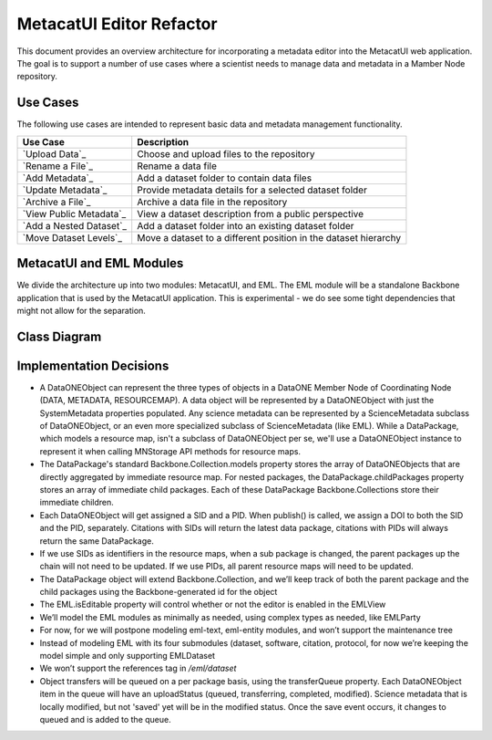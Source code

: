 MetacatUI Editor Refactor
=========================

This document provides an overview architecture for incorporating a metadata editor into the MetacatUI web application. The goal is to support a number of use cases where a scientist needs to manage data and metadata in a Mamber Node repository.

Use Cases
---------
The following use cases are intended to represent basic data and metadata management functionality.

+--------------------------------+------------------------------------------------------------------+ 
|Use Case                        | Description                                                      | 
+================================+==================================================================+
| `Upload Data`_                 | Choose and upload files to the repository                        | 
+--------------------------------+------------------------------------------------------------------+
| `Rename a File`_               | Rename a data file                                               | 
+--------------------------------+------------------------------------------------------------------+
| `Add Metadata`_                | Add a dataset folder to contain data files                       | 
+--------------------------------+------------------------------------------------------------------+
| `Update Metadata`_             | Provide metadata details for a selected dataset folder           | 
+--------------------------------+------------------------------------------------------------------+
| `Archive a File`_              | Archive a data file in the repository                            | 
+--------------------------------+------------------------------------------------------------------+
| `View Public Metadata`_        | View a dataset description from a public perspective             | 
+--------------------------------+------------------------------------------------------------------+
| `Add a Nested Dataset`_        | Add a dataset folder into an existing dataset folder             | 
+--------------------------------+------------------------------------------------------------------+
| `Move Dataset Levels`_         | Move a dataset to a different position in the dataset hierarchy  | 
+--------------------------------+------------------------------------------------------------------+

.. _Upload Data              ./use-cases/upload-data.rst
.. _Rename a File            ./use-cases/rename-a-file.rst
.. _Add Metadata             ./use-cases/add-metadata.rst
.. _Update Metadata          ./use-cases/update-metadata.rst
.. _Archive a File           ./use-cases/archive-a-file.rst
.. _View Public Metadata     ./use-cases/view-public-metadata.rst
.. _Add a Nested Dataset     ./use-cases/add-a-nested-dataset.rst
.. _Move Dataset Levels      ./use-cases/move-dataset-levels.rst



MetacatUI and EML Modules
-------------------------

We divide the architecture up into two modules: MetacatUI, and EML.  The EML module will be a standalone Backbone application that is used by the MetacatUI application.  This is experimental - we do see some tight dependencies that might not allow for the separation.

Class Diagram
-------------

..
   @startuml editor-class-diagram.png  

     ' change the default styles   
     skinparam linetype ortho   
     skinparam shadowing false   
     skinparam class {
       BackgroundColor #F5F5F5
       BorderColor #333333
       ArrowColor #333333   
     }   
     skinparam noteFontColor #C49858
     skinparam note {
       BackgroundColor #FCF8E4
       BorderColor #FCEED6   
     }   
     skinparam packageFontColor #9DA0A4
     skinparam package {
       BorderColor #CCCCCC
     }   

     package metacatui {
       together {
         class MediaType {
           + name : String
           + properties : String [*]
         }
       
         note bottom of MediaType
           We may need to delimit property
           K/V pairs with a known delimiter
         end note
         
         class Replica <<Backbone.Model>> {
           + replicaMemberNode : String
           + replicationStatus : String
           + replicaVerified : String
           + validate() : Boolean
           + parse() : Replica
           + toXML() : String
         }
         
         class ReplicationPolicy <<Backbone.Model>> {
           + preferredMemberNodes : String [*]
           + blockedMemberNodes : String [*]
           + replicationAllowed : Boolean
           + numberReplicas : Integer
           + validate() : Boolean
           + parse() : ReplicationPolicy
           + toXML() : String
         }
         
         class AccessRule <<Backbone.Model>> {
           + subject : String [*]
           + permission : String [*]
           + allow : Boolean
           + validate() : Boolean
           + parse() : AccessRule
           + toXML() : String
         }
         
       }
              
       class QualityGuideResults <<Backbone.Model>> {
       }
       
       note bottom
         We'll wait to model the quality guide 
         results until we have a better understanding 
         of the MDQ engine output
       end note
       
       class ScienceMetadata {
         abstract : String [*]
         attribute : String [*]
         attributeDescription : String [*]
         attributeLabel : String [*]
         attributeName : String [*]
         attributeUnit : String [*]
         author : String 
         authorGivenName : String 
         authoritativeMN : String 
         authorLastName : String [*]
         authorSurName : String 
         beginDate : String 
         changePermission : String [*]
         contactOrganization : String [*]
         datasource : String 
         dataUrl : String 
         dateModified : String 
         datePublished : String 
         dateUploaded : String 
         decade : String 
         documents : String [*]
         edition : String 
         endDate : String 
         fileID : String 
         formatType : String 
         gcmdKeyword : String [*]
         investigator : String [*]
         isDocumentedBy : String [*]
         isPublic : String 
         keyConcept : String [*]
         keywords : String [*]
         mediaType : String 
         mediaTypeProperty : String [*]
         origin : String [*]
         originator : String [*]
         placeKey : String [*]
         presentationCat : String 
         project : String 
         pubDate : String 
         purpose : String 
         readPermission : String [*]
         relatedOrganizations : String [*]
         replicaMN : String [*]
         resourceMap : String [*]
         sensor : String [*]
         sensorText : String [*]
         source : String [*]
         scientificName : String [*]
         species : String [*]
         genus : String [*]
         family : String [*]
         class : String [*]
         phylum : String [*]
         order : String [*]
         kingdom : String [*]
         westBoundCoord : String 
         eastBoundCoord : String 
         northBoundCoord : String 
         southBoundCoord : String 
         site : String [*]
         namedLocation : String [*]
         noBoundingBox : String 
         geoform : String 
         isSpatial : String 
         geohash_1 : String [*]
         geohash_2 : String [*]
         geohash_3 : String [*]
         geohash_4 : String [*]
         geohash_5 : String [*]
         geohash_6 : String [*]
         geohash_7 : String [*]
         geohash_8 : String [*]
         geohash_9 : String [*]
         prov_generated : String [*]
         prov_generatedByExecution : String [*]
         prov_generatedByProgram : String [*]
         prov_generatedByUser : String [*]
         prov_hasDerivations : String [*]
         prov_hasSources : String [*]
         prov_instanceOfClass : String [*]
         prov_used : String [*]
         prov_usedByExecution : String [*]
         prov_usedByProgram : String [*]
         prov_usedByUser : String [*]
         prov_wasDerivedFrom : String [*]
         prov_wasExecutedByExecution : String [*]
         prov_wasExecutedByUser : String [*]
         prov_wasInformedBy : String [*]
         sem_annotated_by : String [*]
         sem_annotates : String [*]
         sem_annotation : String [*]
         sem_comment : String [*]
       }
       
       class DataONEObject <<Backbone.UniqueModel>> {
         + serialVersion : String
         + id : String
         + formatId : String
         + size : String
         + checksum: String
         + checksumAlgorithm : String
         + submitter: String
         + rightsHolder : String
         + accessPolicy: AccessRule [*]
         + replicationPolicy : ReplicationPolicy
         + obsoletes : String
         + obsoletedBy : String
         + archived : Boolean
         + dateUploaded : String
         + dateSysMetadataModified : String
         + originMemberNode : String
         + authoritativeMemberNode : String
         + replica : Replica [*]
         + seriesId : String
         + mediaType : MediaType
         + fileName : String
         + nodeLevel : String
         + uploadStatus : String
         + uploadFilePath : String
         + getSystemMetadata() : String
         + validate() : Boolean
         + parse() : DataONEObject
         + toXML() : String
       }
       
       class DataPackage <<Backbone.Collection>> {
         + models : DataONEObject [*]
         + model : DataONEObject
         + childPackages : DataPackage [*]
         - transferQueue : DataONEObject [*]
         + initialize() : DataPackage
         + sync()
         + save()
         + destroy()
         + update()
         + parse() : DataPackage
         - toRDF() : String
       }
       
     }
     package eml {
       class EML <<Backbone.Model>> {
         + isEditable : Boolean
         + alternateIdentifier : String [*]
         + shortName : String
         + title : String
         + creator : EMLParty [*]
         + metadataProvider : EMLParty [*]
         + associatedParty  : EMLParty [*]
         + pubDate : String
         + language : String
         + series : String
         + abstract : String [*]
         + keywordSet : EMLKeyword [*]
         + additionalInfo : String [*]
         + intellectualRights : String [*]
         + onlineDist : EMLOnlineDist [*]
         + offlineDist : EMLOfflineDist [*]
         + geographicCoverages : GeographicCoverage [*]
         + temporalCoverages : TemporalCoverage [*]
         + taxonomicClassifications : Taxon [*]
         + purpose : String [*]
         + contact : EMLParty [*]
         + publisher : EMLParty [*]
         + pubPlace : String
         + methods : EMLMethods [*]
         + project : EMLProject [*]
         + validate() : Boolean
         + parse()  : EML
         + toXML() : String
       }
       
       note left
         For now, we model the EML
         dataset module only. We'll refactor
         to support the software, citation, and
         protocol modules as needed.
       end note
         
       class EMLViewer <<Backbone.View>> {
       }
       
       class EMLParty <<Backbone.Model>> {
         + givenName : String
         + surName : String
         + organizationName : String
         + role : String
         + deliveryPoint : String [*]
         + city : String
         + administrativeArea : String
         + postalCode : String
         + country : String
         + phone : String [*]
         + fax : String [*]
         + electronicMailAddress : String [*]
         + onlineUrl : String [*]
         + userId : String [*]
         + validate() : Boolean
         + parse()  : EMLParty
         + toXML() : String
       }
       
       class EMLKeyword <<Backbone.Model>> {
         + keyword : String
         + type : String
         + keywordThesaurus : String
         + validate() : Boolean
         + parse()  : EMLKeyword
         + toXML() : String
       }
       
       class EMLOnlineDist <<Backbone.Model>> {
         + url : String
         + urlFunction : String (information or download)
         + onlineDescription : String
         + parse() : EMLOnlineDist
         + toXML() : String
       }
       
       class EMLOfflineDist <<Backbone.Model>> {
         + mediumName : String
         + mediumVolume : String
         + mediumFormat : String
         + mediumNote : String
         + parse() : EMLOfflineDist
         + toXML() : String
       }
              
       class GeographicCoverage {
         - data : GeoJSONObject
         + validate() : Boolean
         + toGeoJSON() : String
         + fromGeoJSON() : GeoJSONObject
         + parse() : GeographicCoverage
         + toXML() : String
       }
       
       class TemporalCoverage <<Backbone.Model>> {
         + beginDate : String
         + beginTime : String
         + endDate : String
         + endTime : String
         + validate() : Boolean
         + parse() : TemporalCoverage
         + toXML() : String
       }
       
       note bottom
         We will first only support
         Gregorian dates. We'll change
         the property types from String
         to a subclass when we support
         alternative time scales.
       end note
       
       class Taxon <<Backbone.Model>> {
         + parentId : String
         + taxonomicRank : String
         + taxonomicValue : String
         + commonNames : String [*]
         + validate() : Boolean
         + parse() : Taxon
         + toXML() : String
       }
                
       class EMLMethods <<Backbone.Model>> {
       	 + methodSteps : { title : String, paragraph : String [*] } [*]
       	 + studyExtent : { title : String, paragraph : String [*] } [*]
       	 + samplingDescription : { title : String, paragraph : String [*] } [*]
         + parse() : EMLMethods
         + toXML() : String
       }
       
       class EMLProject <<Backbone.Model>> {
         + title : String
         + funding : String 
         + personnel : EMLParty [*]
         + parse() : EMLProject
         + toXML() : String
       }
       
     }
     
     DataPackage o-- DataONEObject : collectionOf
     DataONEObject <|-- ScienceMetadata : "subclassOf"
     ScienceMetadata <|-- EML : "subclassOf"
     DataONEObject <-- QualityGuideResults : describes
     DataONEObject *-- AccessRule : "contains"
     DataONEObject *-- ReplicationPolicy : "contains"
     DataONEObject *-- Replica : "  contains"
     DataONEObject *-- MediaType : "contains"
     EML *-- EMLParty : "hasModule"
     EML *-- EMLMethods : hasModule
     EML *-- EMLProject : hasModule
     EML *-- GeographicCoverage : "hasModule"
     EML *-- TemporalCoverage : "hasModule"
     EML *-- Taxon : "hasModule"
     EML *-- EMLOnlineDist : hasModule
     EML *-- EMLOfflineDist : hasModule
     EML *-- EMLKeyword : hasModule
     EML <.. EMLViewer : listensTo
     
   @enduml

.. image:: editor-class-diagram.png

Implementation Decisions
------------------------
- A DataONEObject can represent the three types of objects in a DataONE Member Node of Coordinating Node (DATA, METADATA, RESOURCEMAP). A data object will be represented by a DataONEObject with just the SystemMetadata properties populated.  Any science metadata can be represented by a ScienceMetadata subclass of DataONEObject, or an even more specialized subclass of ScienceMetadata (like EML).  While a DataPackage, which models a resource map, isn't a subclass of DataONEObject per se, we'll use a DataONEObject instance to represent it when calling MNStorage API methods for resource maps.
- The DataPackage's standard Backbone.Collection.models property stores the array of DataONEObjects that are directly aggregated by immediate resource map.  For nested packages, the DataPackage.childPackages property stores an array of immediate child packages. Each of these DataPackage Backbone.Collections store their immediate children.
- Each DataONEObject will get assigned a SID and a PID. When publish() is called, we assign a DOI to both the SID and the PID, separately. Citations with SIDs will return the latest data package, citations with PIDs will always return the same DataPackage.
- If we use SIDs as identifiers in the resource maps, when a sub package is changed, the parent packages up the chain will not need to be updated. If we use PIDs, all parent resource maps will need to be updated.
- The DataPackage object will extend Backbone.Collection, and we’ll keep track of both the parent package and the child packages using the Backbone-generated id for the object
- The EML.isEditable property will control whether or not the editor is enabled in the EMLView
- We’ll model the EML modules as minimally as needed, using complex types as needed, like EMLParty
- For now, for we will postpone modeling eml-text, eml-entity modules, and won’t support the maintenance tree
- Instead of modeling EML with its four submodules (dataset, software, citation, protocol, for now we’re keeping the model simple and only supporting EMLDataset
- We won’t support the references tag in `/eml/dataset`
- Object transfers will be queued on a per package basis, using the transferQueue property.  Each DataONEObject item in the queue will have an uploadStatus (queued, transferring, completed, modified). Science metadata that is locally modified, but not 'saved' yet will be in the modified status. Once the save event occurs, it changes to queued and is added to the queue.
